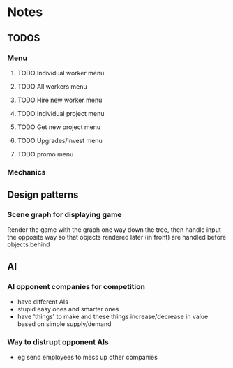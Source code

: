 * Notes

** TODOS

*** Menu
**** TODO Individual worker menu
**** TODO All workers menu
**** TODO Hire new worker menu

**** TODO Individual project menu
**** TODO Get new project menu

**** TODO Upgrades/invest menu
**** TODO promo menu



*** Mechanics


** Design patterns
*** Scene graph for displaying game
Render the game with the graph one way down the tree, then handle input the opposite way so that objects rendered later (in front) are handled before objects behind

** AI
*** AI opponent companies for competition
- have different AIs
- stupid easy ones and smarter ones
- have 'things' to make and these things increase/decrease in value based on simple supply/demand

*** Way to distrupt opponent AIs
- eg send employees to mess up other companies
